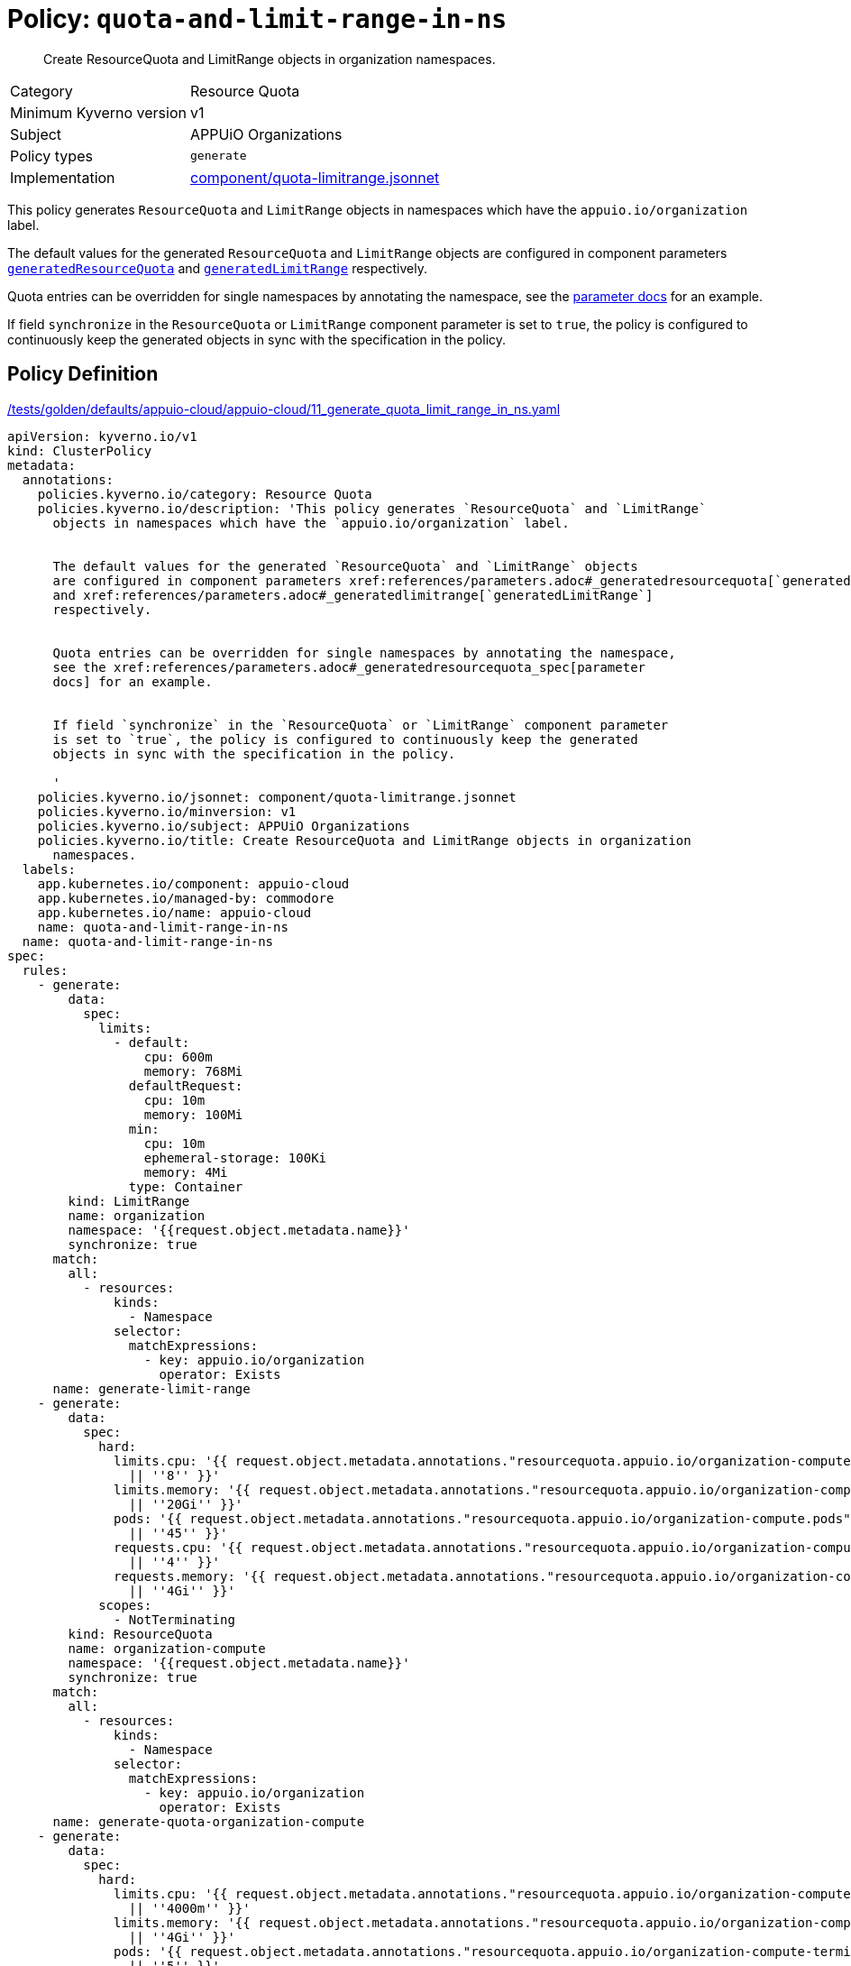 //
// This page is autogenerated from `tools/render/templates/policy.adoc -- DO NOT EDIT manually
//
= Policy: `quota-and-limit-range-in-ns`

[abstract]
Create ResourceQuota and LimitRange objects in organization namespaces.

[horizontal]
Category:: Resource Quota
Minimum Kyverno version:: v1
Subject:: APPUiO Organizations
Policy types:: `generate`
Implementation:: https://github.com/appuio/component-appuio-cloud/tree/master/component/quota-limitrange.jsonnet[component/quota-limitrange.jsonnet]

This policy generates `ResourceQuota` and `LimitRange` objects in namespaces which have the `appuio.io/organization` label.

The default values for the generated `ResourceQuota` and `LimitRange` objects are configured in component parameters xref:references/parameters.adoc#_generatedresourcequota[`generatedResourceQuota`] and xref:references/parameters.adoc#_generatedlimitrange[`generatedLimitRange`] respectively.

Quota entries can be overridden for single namespaces by annotating the namespace, see the xref:references/parameters.adoc#_generatedresourcequota_spec[parameter docs] for an example.

If field `synchronize` in the `ResourceQuota` or `LimitRange` component parameter is set to `true`, the policy is configured to continuously keep the generated objects in sync with the specification in the policy.


== Policy Definition

.https://github.com/appuio/component-appuio-cloud/tree/master//tests/golden/defaults/appuio-cloud/appuio-cloud/11_generate_quota_limit_range_in_ns.yaml[/tests/golden/defaults/appuio-cloud/appuio-cloud/11_generate_quota_limit_range_in_ns.yaml,window=_blank]
[source,yaml]
----
apiVersion: kyverno.io/v1
kind: ClusterPolicy
metadata:
  annotations:
    policies.kyverno.io/category: Resource Quota
    policies.kyverno.io/description: 'This policy generates `ResourceQuota` and `LimitRange`
      objects in namespaces which have the `appuio.io/organization` label.


      The default values for the generated `ResourceQuota` and `LimitRange` objects
      are configured in component parameters xref:references/parameters.adoc#_generatedresourcequota[`generatedResourceQuota`]
      and xref:references/parameters.adoc#_generatedlimitrange[`generatedLimitRange`]
      respectively.


      Quota entries can be overridden for single namespaces by annotating the namespace,
      see the xref:references/parameters.adoc#_generatedresourcequota_spec[parameter
      docs] for an example.


      If field `synchronize` in the `ResourceQuota` or `LimitRange` component parameter
      is set to `true`, the policy is configured to continuously keep the generated
      objects in sync with the specification in the policy.

      '
    policies.kyverno.io/jsonnet: component/quota-limitrange.jsonnet
    policies.kyverno.io/minversion: v1
    policies.kyverno.io/subject: APPUiO Organizations
    policies.kyverno.io/title: Create ResourceQuota and LimitRange objects in organization
      namespaces.
  labels:
    app.kubernetes.io/component: appuio-cloud
    app.kubernetes.io/managed-by: commodore
    app.kubernetes.io/name: appuio-cloud
    name: quota-and-limit-range-in-ns
  name: quota-and-limit-range-in-ns
spec:
  rules:
    - generate:
        data:
          spec:
            limits:
              - default:
                  cpu: 600m
                  memory: 768Mi
                defaultRequest:
                  cpu: 10m
                  memory: 100Mi
                min:
                  cpu: 10m
                  ephemeral-storage: 100Ki
                  memory: 4Mi
                type: Container
        kind: LimitRange
        name: organization
        namespace: '{{request.object.metadata.name}}'
        synchronize: true
      match:
        all:
          - resources:
              kinds:
                - Namespace
              selector:
                matchExpressions:
                  - key: appuio.io/organization
                    operator: Exists
      name: generate-limit-range
    - generate:
        data:
          spec:
            hard:
              limits.cpu: '{{ request.object.metadata.annotations."resourcequota.appuio.io/organization-compute.limits.cpu"
                || ''8'' }}'
              limits.memory: '{{ request.object.metadata.annotations."resourcequota.appuio.io/organization-compute.limits.memory"
                || ''20Gi'' }}'
              pods: '{{ request.object.metadata.annotations."resourcequota.appuio.io/organization-compute.pods"
                || ''45'' }}'
              requests.cpu: '{{ request.object.metadata.annotations."resourcequota.appuio.io/organization-compute.requests.cpu"
                || ''4'' }}'
              requests.memory: '{{ request.object.metadata.annotations."resourcequota.appuio.io/organization-compute.requests.memory"
                || ''4Gi'' }}'
            scopes:
              - NotTerminating
        kind: ResourceQuota
        name: organization-compute
        namespace: '{{request.object.metadata.name}}'
        synchronize: true
      match:
        all:
          - resources:
              kinds:
                - Namespace
              selector:
                matchExpressions:
                  - key: appuio.io/organization
                    operator: Exists
      name: generate-quota-organization-compute
    - generate:
        data:
          spec:
            hard:
              limits.cpu: '{{ request.object.metadata.annotations."resourcequota.appuio.io/organization-compute-terminating.limits.cpu"
                || ''4000m'' }}'
              limits.memory: '{{ request.object.metadata.annotations."resourcequota.appuio.io/organization-compute-terminating.limits.memory"
                || ''4Gi'' }}'
              pods: '{{ request.object.metadata.annotations."resourcequota.appuio.io/organization-compute-terminating.pods"
                || ''5'' }}'
              requests.cpu: '{{ request.object.metadata.annotations."resourcequota.appuio.io/organization-compute-terminating.requests.cpu"
                || ''500m'' }}'
              requests.memory: '{{ request.object.metadata.annotations."resourcequota.appuio.io/organization-compute-terminating.requests.memory"
                || ''2Gi'' }}'
            scopes:
              - Terminating
        kind: ResourceQuota
        name: organization-compute-terminating
        namespace: '{{request.object.metadata.name}}'
        synchronize: true
      match:
        all:
          - resources:
              kinds:
                - Namespace
              selector:
                matchExpressions:
                  - key: appuio.io/organization
                    operator: Exists
      name: generate-quota-organization-compute-terminating
    - generate:
        data:
          spec:
            hard:
              cephfs-fspool-cluster.storageclass.storage.k8s.io/requests.storage: '{{
                parse_json(request.object.metadata.annotations."resourcequota.appuio.io/organization-objects.storageclasses"
                || ''{}'')."cephfs-fspool-cluster.storageclass.storage.k8s.io/requests.storage"
                || ''25Gi'' }}'
              count/configmaps: '{{ request.object.metadata.annotations."resourcequota.appuio.io/organization-objects.count_configmaps"
                || ''150'' }}'
              count/replicationcontrollers: '{{ request.object.metadata.annotations."resourcequota.appuio.io/organization-objects.count_replicationcontrollers"
                || ''100'' }}'
              count/secrets: '{{ request.object.metadata.annotations."resourcequota.appuio.io/organization-objects.count_secrets"
                || ''150'' }}'
              count/services: '{{ request.object.metadata.annotations."resourcequota.appuio.io/organization-objects.count_services"
                || ''20'' }}'
              count/services.loadbalancers: '{{ request.object.metadata.annotations."resourcequota.appuio.io/organization-objects.count_services.loadbalancers"
                || ''0'' }}'
              count/services.nodeports: '{{ request.object.metadata.annotations."resourcequota.appuio.io/organization-objects.count_services.nodeports"
                || ''0'' }}'
              limits.ephemeral-storage: '{{ request.object.metadata.annotations."resourcequota.appuio.io/organization-objects.limits.ephemeral-storage"
                || ''500Mi'' }}'
              localblock-storage.storageclass.storage.k8s.io/persistentvolumeclaims: '{{
                parse_json(request.object.metadata.annotations."resourcequota.appuio.io/organization-objects.storageclasses"
                || ''{}'')."localblock-storage.storageclass.storage.k8s.io/persistentvolumeclaims"
                || ''0'' }}'
              openshift.io/imagestreams: '{{ request.object.metadata.annotations."resourcequota.appuio.io/organization-objects.openshift.io_imagestreams"
                || ''20'' }}'
              openshift.io/imagestreamtags: '{{ request.object.metadata.annotations."resourcequota.appuio.io/organization-objects.openshift.io_imagestreamtags"
                || ''50'' }}'
              persistentvolumeclaims: '{{ request.object.metadata.annotations."resourcequota.appuio.io/organization-objects.persistentvolumeclaims"
                || ''10'' }}'
              rbd-storagepool-cluster.storageclass.storage.k8s.io/requests.storage: '{{
                parse_json(request.object.metadata.annotations."resourcequota.appuio.io/organization-objects.storageclasses"
                || ''{}'')."rbd-storagepool-cluster.storageclass.storage.k8s.io/requests.storage"
                || ''25Gi'' }}'
              requests.ephemeral-storage: '{{ request.object.metadata.annotations."resourcequota.appuio.io/organization-objects.requests.ephemeral-storage"
                || ''250Mi'' }}'
              requests.storage: '{{ request.object.metadata.annotations."resourcequota.appuio.io/organization-objects.requests.storage"
                || ''1000Gi'' }}'
        kind: ResourceQuota
        name: organization-objects
        namespace: '{{request.object.metadata.name}}'
        synchronize: true
      match:
        all:
          - resources:
              kinds:
                - Namespace
              selector:
                matchExpressions:
                  - key: appuio.io/organization
                    operator: Exists
      name: generate-quota-organization-objects

----
